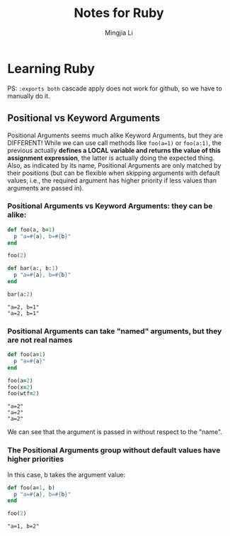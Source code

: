 #+title: Notes for Ruby
#+author: Mingjia Li
* Learning Ruby
:PROPERTIES:
:header-args: :results output :exports both
:END:

PS: =:exports both= cascade apply does not work for github, so we have to manually do it.

** Positional vs Keyword Arguments


Positional Arguments seems much alike Keyword Arguments, but they are DIFFERENT!
While we can use call methods like =foo(a=1)= or =foo(a:1)=, the previous actually *defines a LOCAL variable and returns the value of this assignment expression*, the latter is actually doing the expected thing. Also, as indicated by its name, Positional Arguments are only matched by their positions (but can be flexible when skipping arguments with default values, i.e., the required argument has higher priority if less values than arguments are passed in).

*** Positional Arguments vs Keyword Arguments: they can be alike:

#+BEGIN_SRC ruby :exports both
  def foo(a, b=1)
    p "a=#{a}, b=#{b}"
  end

  foo(2)

  def bar(a:, b:1)
    p "a=#{a}, b=#{b}"
  end

  bar(a:2)
#+END_SRC

#+RESULTS:
: "a=2, b=1"
: "a=2, b=1"

*** Positional Arguments can take "named" arguments, but they are not real names

#+BEGIN_SRC ruby :exports both
  def foo(a=1)
    p "a=#{a}"
  end

  foo(a=2)
  foo(x=2)
  foo(wtf=2)
#+END_SRC

#+RESULTS:
: "a=2"
: "a=2"
: "a=2"

We can see that the argument is passed in without respect to the "name".

*** The Positional Arguments group without default values have higher priorities

In this case, b takes the argument value:

#+BEGIN_SRC ruby :exports both
  def foo(a=1, b)
    p "a=#{a}, b=#{b}"
  end

  foo(2)
#+END_SRC

#+RESULTS:
: "a=1, b=2"
